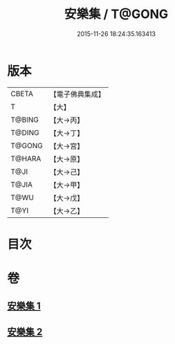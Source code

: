 #+TITLE: 安樂集 / T@GONG
#+DATE: 2015-11-26 18:24:35.163413
* 版本
 |     CBETA|【電子佛典集成】|
 |         T|【大】     |
 |    T@BING|【大→丙】   |
 |    T@DING|【大→丁】   |
 |    T@GONG|【大→宮】   |
 |    T@HARA|【大→原】   |
 |      T@JI|【大→己】   |
 |     T@JIA|【大→甲】   |
 |      T@WU|【大→戊】   |
 |      T@YI|【大→乙】   |

* 目次
* 卷
** [[file:KR6p0037_001.txt][安樂集 1]]
** [[file:KR6p0037_002.txt][安樂集 2]]

